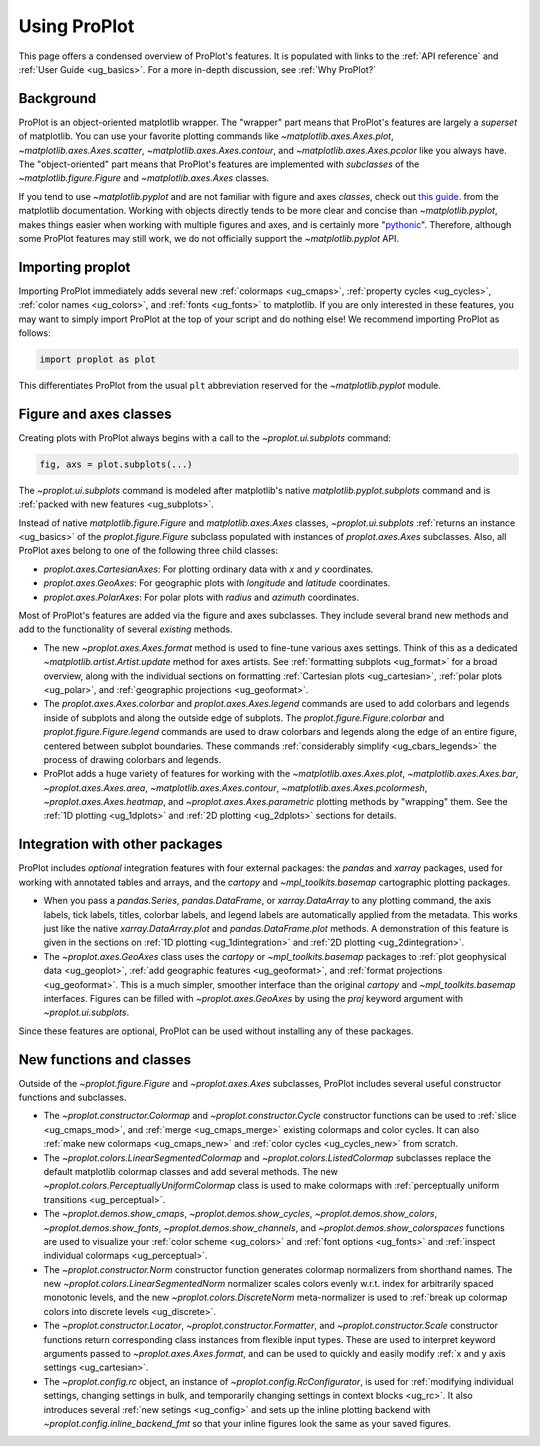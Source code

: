 =============
Using ProPlot
=============

This page offers a condensed overview of ProPlot's features. It is populated
with links to the :ref:`API reference` and :ref:`User Guide <ug_basics>`.
For a more in-depth discussion, see :ref:`Why ProPlot?`

Background
==========

ProPlot is an object-oriented matplotlib wrapper. The "wrapper" part means
that ProPlot's features are largely a *superset* of matplotlib.  You can use
your favorite plotting commands like `~matplotlib.axes.Axes.plot`,
`~matplotlib.axes.Axes.scatter`, `~matplotlib.axes.Axes.contour`, and
`~matplotlib.axes.Axes.pcolor` like you always have.  The "object-oriented"
part means that ProPlot's features are implemented with *subclasses* of the
`~matplotlib.figure.Figure` and `~matplotlib.axes.Axes` classes.

If you tend to use `~matplotlib.pyplot` and are not familiar with figure and
axes *classes*, check out `this guide
<https://matplotlib.org/api/api_overview.html#the-pyplot-api>`__.
from the matplotlib documentation. Working with objects directly tends to be
more clear and concise than `~matplotlib.pyplot`, makes things easier when
working with multiple figures and axes, and is certainly more
"`pythonic <https://www.python.org/dev/peps/pep-0020/>`__". Therefore,
although some ProPlot features may still work, we do not officially support
the `~matplotlib.pyplot` API.


Importing proplot
=================

Importing ProPlot immediately adds several
new :ref:`colormaps <ug_cmaps>`, :ref:`property cycles <ug_cycles>`,
:ref:`color names <ug_colors>`, and :ref:`fonts <ug_fonts>` to matplotlib.
If you are only interested in these features, you may want to simply
import ProPlot at the top of your script and do nothing else!
We recommend importing ProPlot as follows:

.. code-block:: python

   import proplot as plot

This differentiates ProPlot from the usual ``plt`` abbreviation reserved for
the `~matplotlib.pyplot` module.

Figure and axes classes
=======================

Creating plots with ProPlot always begins with a call to the
`~proplot.ui.subplots` command:

.. code-block:: python

   fig, axs = plot.subplots(...)

The `~proplot.ui.subplots` command is modeled after
matplotlib's native `matplotlib.pyplot.subplots` command
and is :ref:`packed with new features <ug_subplots>`.

Instead of native `matplotlib.figure.Figure` and `matplotlib.axes.Axes` classes,
`~proplot.ui.subplots` :ref:`returns an instance <ug_basics>` of the
`proplot.figure.Figure` subclass populated with instances of
`proplot.axes.Axes` subclasses. Also, all ProPlot axes belong to one of the
following three child classes:

* `proplot.axes.CartesianAxes`: For plotting ordinary data with *x* and *y*
  coordinates.
* `proplot.axes.GeoAxes`: For geographic plots with *longitude* and
  *latitude* coordinates.
* `proplot.axes.PolarAxes`: For polar plots with *radius* and *azimuth*
  coordinates.

Most of ProPlot's features are added via the figure and axes subclasses.
They include several brand new methods and add to the functionality of
several *existing* methods.

* The new `~proplot.axes.Axes.format` method is used to fine-tune various
  axes settings.  Think of this as a dedicated
  `~matplotlib.artist.Artist.update` method for axes artists. See
  :ref:`formatting subplots <ug_format>` for a broad overview, along with the
  individual sections on formatting :ref:`Cartesian plots <ug_cartesian>`,
  :ref:`polar plots <ug_polar>`, and :ref:`geographic projections
  <ug_geoformat>`.
* The `proplot.axes.Axes.colorbar` and `proplot.axes.Axes.legend` commands
  are used to add colorbars and legends inside of subplots and along the
  outside edge of subplots.  The `proplot.figure.Figure.colorbar` and
  `proplot.figure.Figure.legend` commands are used to draw colorbars and
  legends along the edge of an entire figure, centered between subplot
  boundaries. These commands :ref:`considerably simplify <ug_cbars_legends>`
  the process of drawing colorbars and legends.
* ProPlot adds a huge variety of features for working with the
  `~matplotlib.axes.Axes.plot`, `~matplotlib.axes.Axes.bar`,
  `~proplot.axes.Axes.area`, `~matplotlib.axes.Axes.contour`,
  `~matplotlib.axes.Axes.pcolormesh`, `~proplot.axes.Axes.heatmap`, and
  `~proplot.axes.Axes.parametric` plotting methods by "wrapping" them. See
  the :ref:`1D plotting <ug_1dplots>` and :ref:`2D plotting <ug_2dplots>`
  sections for details.

Integration with other packages
===============================

ProPlot includes *optional* integration features with four external
packages: the `pandas` and `xarray` packages, used for working with annotated
tables and arrays, and the `cartopy` and `~mpl_toolkits.basemap` cartographic
plotting packages.

* When you pass a `pandas.Series`, `pandas.DataFrame`, or `xarray.DataArray`
  to any plotting command, the axis labels, tick labels, titles, colorbar
  labels, and legend labels are automatically applied from the metadata. This
  works just like the native `xarray.DataArray.plot` and
  `pandas.DataFrame.plot` methods. A demonstration of this feature is given
  in the sections on :ref:`1D plotting <ug_1dintegration>` and
  :ref:`2D plotting <ug_2dintegration>`.
* The `~proplot.axes.GeoAxes` class uses the `cartopy` or
  `~mpl_toolkits.basemap` packages to :ref:`plot geophysical data <ug_geoplot>`,
  :ref:`add geographic features <ug_geoformat>`, and
  :ref:`format projections <ug_geoformat>`. This is a much simpler, smoother
  interface than the original `cartopy` and `~mpl_toolkits.basemap`
  interfaces. Figures can be filled with `~proplot.axes.GeoAxes` by using the
  `proj` keyword argument with `~proplot.ui.subplots`.

Since these features are optional, ProPlot can be used without installing
any of these packages.

New functions and classes
=========================

Outside of the `~proplot.figure.Figure` and `~proplot.axes.Axes` subclasses,
ProPlot includes several useful constructor functions and subclasses.

* The `~proplot.constructor.Colormap` and `~proplot.constructor.Cycle`
  constructor functions can be used to :ref:`slice <ug_cmaps_mod>`,
  and :ref:`merge <ug_cmaps_merge>` existing colormaps and color
  cycles. It can also :ref:`make new colormaps <ug_cmaps_new>`
  and :ref:`color cycles <ug_cycles_new>` from scratch.
* The `~proplot.colors.LinearSegmentedColormap` and
  `~proplot.colors.ListedColormap` subclasses replace the default matplotlib
  colormap classes and add several methods. The new
  `~proplot.colors.PerceptuallyUniformColormap` class is used to make
  colormaps with :ref:`perceptually uniform transitions <ug_perceptual>`.
* The `~proplot.demos.show_cmaps`, `~proplot.demos.show_cycles`,
  `~proplot.demos.show_colors`, `~proplot.demos.show_fonts`,
  `~proplot.demos.show_channels`, and `~proplot.demos.show_colorspaces`
  functions are used to visualize your :ref:`color scheme <ug_colors>`
  and :ref:`font options <ug_fonts>` and
  :ref:`inspect individual colormaps <ug_perceptual>`.
* The `~proplot.constructor.Norm` constructor function generates colormap
  normalizers from shorthand names. The new
  `~proplot.colors.LinearSegmentedNorm` normalizer scales colors evenly
  w.r.t. index for arbitrarily spaced monotonic levels, and the new
  `~proplot.colors.DiscreteNorm` meta-normalizer is used to
  :ref:`break up colormap colors into discrete levels <ug_discrete>`.
* The `~proplot.constructor.Locator`, `~proplot.constructor.Formatter`, and
  `~proplot.constructor.Scale` constructor functions return corresponding class
  instances from flexible input types. These are used to interpret keyword
  arguments passed to `~proplot.axes.Axes.format`, and can be used to quickly
  and easily modify :ref:`x and y axis settings <ug_cartesian>`.
* The `~proplot.config.rc` object, an instance of
  `~proplot.config.RcConfigurator`, is used for
  :ref:`modifying individual settings, changing settings in bulk, and
  temporarily changing settings in context blocks <ug_rc>`.
  It also introduces several :ref:`new setings <ug_config>`
  and sets up the inline plotting backend with `~proplot.config.inline_backend_fmt`
  so that your inline figures look the same as your saved figures.
